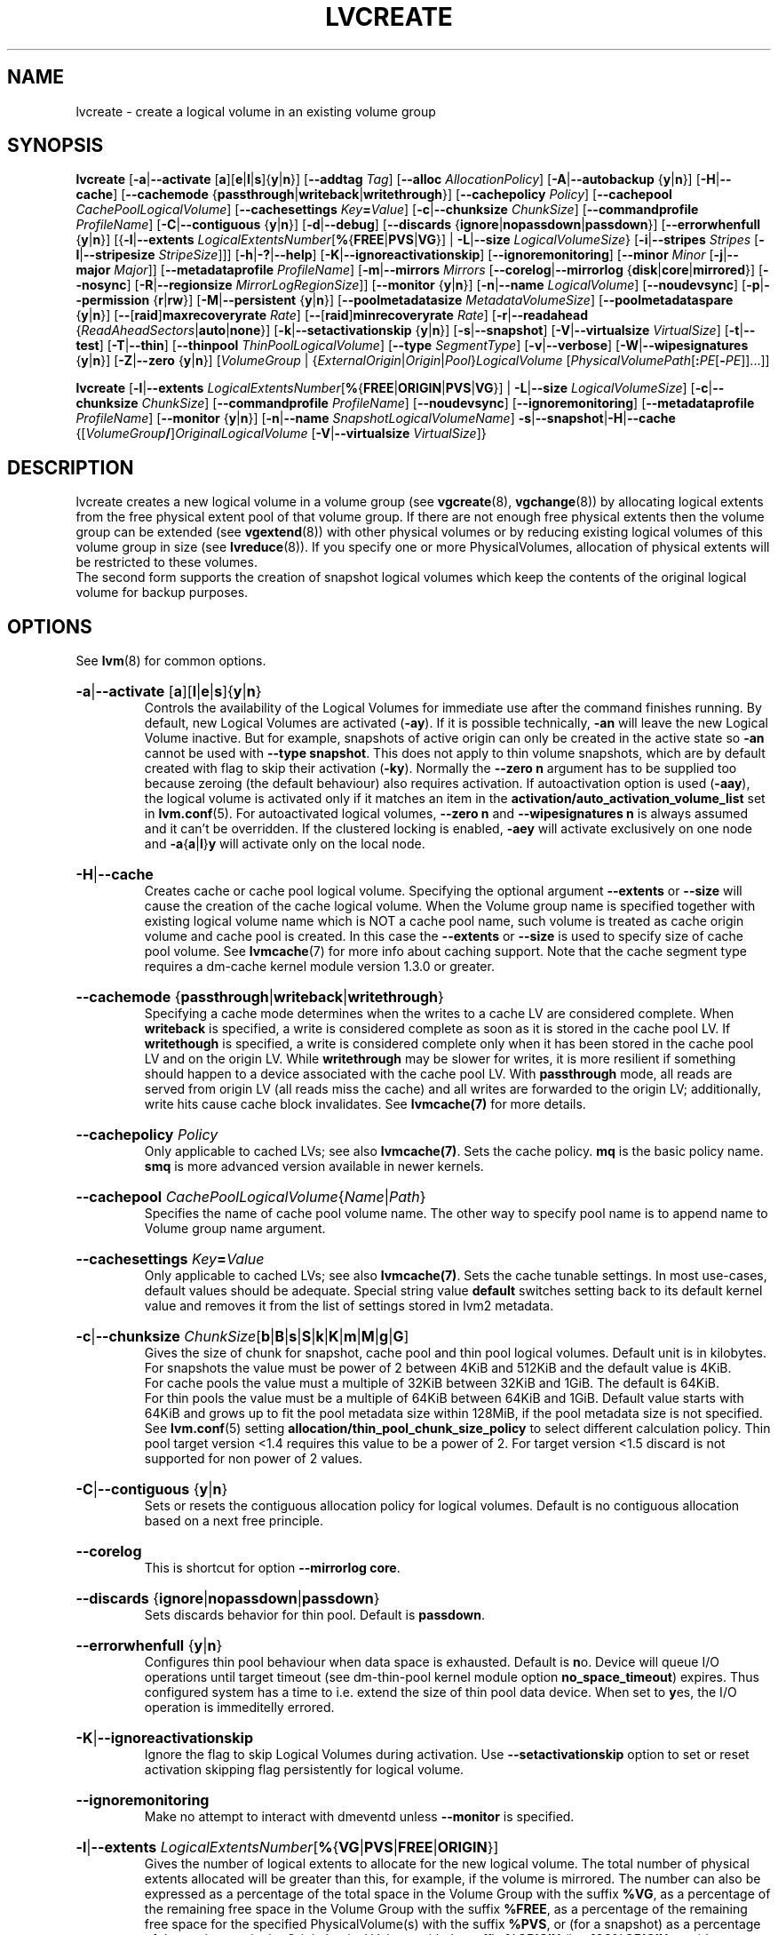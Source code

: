 .TH LVCREATE 8 "LVM TOOLS 2.02.153(2)-git (2016-04-30)" "Sistina Software UK" \" -*- nroff -*-
.
.\" Use 1st. parameter with \% to fix 'man2html' rendeing on same line!
.de SIZE_G
.  IR \\$1 \c
.  RB [ b | B | s | S | k | K | m | M | g | G ]
..
.de SIZE_E
.  IR \\$1 \c
.  RB [ b | B | s | S | k | K | m | M | \c
.  BR g | G | t | T | p | P | e | E ]
..
.
.SH NAME
.
lvcreate \- create a logical volume in an existing volume group
.
.SH SYNOPSIS
.
.ad l
.B lvcreate
.RB [ \-a | \-\-activate
.RB [ a ][ e | l | s ]{ y | n }]
.RB [ \-\-addtag
.IR Tag ]
.RB [ \-\-alloc
.IR Allocation\%Policy ]
.RB [ \-A | \-\-autobackup
.RB { y | n }]
.RB [ \-H | \-\-cache ]
.RB [ \-\-cachemode
.RB { passthrough | writeback | writethrough }]
.RB [ \-\-cachepolicy
.IR Policy ]
.RB \%[ \-\-cachepool
.IR CachePoolLogicalVolume ]
.RB [ \-\-cachesettings
.IR Key \fB= Value ]
.RB [ \-c | \-\-chunksize
.IR ChunkSize ]
.RB [ \-\-commandprofile
.IR ProfileName ]
.RB \%[ \-C | \-\-contiguous
.RB { y | n }]
.RB [ \-d | \-\-debug ]
.RB [ \-\-discards
.RB \%{ ignore | nopassdown | passdown }]
.RB [ \-\-errorwhenfull
.RB { y | n }]
.RB [{ \-l | \-\-extents
.BR \fILogicalExtents\%Number [ % { FREE | PVS | VG }]
.RB |
.BR \-L | \-\-size
.BR \fILogicalVolumeSize }
.RB [ \-i | \-\-stripes
.IR Stripes
.RB [ \-I | \-\-stripesize
.IR StripeSize ]]]
.RB [ \-h | \-? | \-\-help ]
.RB [ \-K | \-\-ignoreactivationskip ]
.RB [ \-\-ignoremonitoring ]
.RB [ \-\-minor
.IR Minor
.RB [ \-j | \-\-major
.IR Major ]]
.RB [ \-\-metadataprofile
.IR Profile\%Name ]
.RB [ \-m | \-\-mirrors
.IR Mirrors
.RB [ \-\-corelog | \-\-mirrorlog
.RB { disk | core | mirrored }]
.RB [ \-\-nosync ]
.RB [ \-R | \-\-regionsize
.BR \fIMirrorLogRegionSize ]]
.RB [ \-\-monitor
.RB { y | n }]
.RB [ \-n | \-\-name
.IR Logical\%Volume ]
.RB [ \-\-noudevsync ]
.RB [ \-p | \-\-permission
.RB { r | rw }]
.RB [ \-M | \-\-persistent
.RB { y | n }]
.\" .RB [ \-\-pooldatasize
.\" .I DataVolumeSize
.RB \%[ \-\-poolmetadatasize
.IR MetadataVolumeSize ]
.RB [ \-\-poolmetadataspare
.RB { y | n }]
.RB [ \-\- [ raid ] maxrecoveryrate
.IR Rate ]
.RB [ \-\- [ raid ] minrecoveryrate
.IR Rate ]
.RB [ \-r | \-\-readahead
.RB { \fIReadAheadSectors | auto | none }]
.RB \%[ \-k | \-\-setactivationskip
.RB { y | n }]
.RB [ \-s | \-\-snapshot ]
.RB [ \-V | \-\-virtualsize
.IR VirtualSize ]
.RB [ \-t | \-\-test ]
.RB [ \-T | \-\-thin ]
.RB [ \-\-thinpool
.IR ThinPoolLogicalVolume ]
.RB [ \-\-type
.IR SegmentType ]
.RB [ \-v | \-\-verbose ]
.RB [ \-W | \-\-wipesignatures
.RB { y | n }]
.RB [ \-Z | \-\-zero
.RB { y | n }]
.RI [ VolumeGroup
.RI |
.RI \%{ ExternalOrigin | Origin | Pool } LogicalVolume
.RI \%[ PhysicalVolumePath [ \fB: \fIPE \fR[ \fB\- PE ]]...]]
.LP
.B lvcreate
.RB [ \-l | \-\-extents
.BR \fILogicalExtentsNumber [ % { FREE | ORIGIN | PVS | VG }]
|
.BR \-L | \-\-size
.\" | \-\-pooldatasize
.IR LogicalVolumeSize ]
.RB [ \-c | \-\-chunksize
.IR ChunkSize ]
.RB \%[ \-\-commandprofile
.IR Profile\%Name ]
.RB [ \-\-noudevsync ]
.RB [ \-\-ignoremonitoring ]
.RB [ \-\-metadataprofile
.IR Profile\%Name ]
.RB \%[ \-\-monitor
.RB { y | n }]
.RB [ \-n | \-\-name
.IR SnapshotLogicalVolumeName ]
.BR \-s | \-\-snapshot | \-H | \-\-cache
.RI \%{[ VolumeGroup \fB/\fP] OriginalLogicalVolume
.RB \%[ \-V | \-\-virtualsize
.IR VirtualSize ]}
.ad b
.
.SH DESCRIPTION
.
lvcreate creates a new logical volume in a volume group (see
.BR vgcreate "(8), " vgchange (8))
by allocating logical extents from the free physical extent pool
of that volume group.  If there are not enough free physical extents then
the volume group can be extended (see
.BR vgextend (8))
with other physical volumes or by reducing existing logical volumes
of this volume group in size (see
.BR lvreduce (8)).
If you specify one or more PhysicalVolumes, allocation of physical
extents will be restricted to these volumes.
.br
.br
The second form supports the creation of snapshot logical volumes which
keep the contents of the original logical volume for backup purposes.
.
.SH OPTIONS
.
See
.BR lvm (8)
for common options.
.
.HP
.BR \-a | \-\-activate
.RB [ a ][ l | e | s ]{ y | n }
.br
Controls the availability of the Logical Volumes for immediate use after
the command finishes running.
By default, new Logical Volumes are activated (\fB\-ay\fP).
If it is possible technically, \fB\-an\fP will leave the new Logical
Volume inactive. But for example, snapshots of active origin can only be
created in the active state so \fB\-an\fP cannot be used with
\fB-\-type snapshot\fP. This does not apply to thin volume snapshots,
which are by default created with flag to skip their activation
(\fB-ky\fP).
Normally the \fB\-\-zero n\fP argument has to be supplied too because
zeroing (the default behaviour) also requires activation.
If autoactivation option is used (\fB\-aay\fP), the logical volume is
activated only if it matches an item in the
\fBactivation/auto_activation_volume_list\fP
set in \fBlvm.conf\fP(5).
For autoactivated logical volumes, \fB\-\-zero n\fP and
\fB\-\-wipesignatures n\fP is always assumed and it can't
be overridden. If the clustered locking is enabled,
\fB\-aey\fP will activate exclusively on one node and
.BR \-a { a | l } y
will activate only on the local node.
.
.HP
.BR \-H | \-\-cache
.br
Creates cache or cache pool logical volume.
.\" or both.
Specifying the optional argument \fB\-\-extents\fP or \fB\-\-size\fP
will cause the creation of the cache logical volume.
.\" Specifying the optional argument \fB\-\-pooldatasize\fP will cause
.\" the creation of the cache pool logical volume.
.\" Specifying both arguments will cause the creation of cache with its
.\" cache pool volume.
When the Volume group name is specified together with existing logical volume
name which is NOT a cache pool name, such volume is treated
as cache origin volume and cache pool is created. In this case the
\fB\-\-extents\fP or \fB\-\-size\fP is used to specify size of cache pool volume.
See \fBlvmcache\fP(7) for more info about caching support.
Note that the cache segment type requires a dm-cache kernel module version
1.3.0 or greater.
.
.HP
.BR \-\-cachemode
.RB { passthrough | writeback | writethrough }
.br
Specifying a cache mode determines when the writes to a cache LV
are considered complete.  When \fBwriteback\fP is specified, a write is
considered complete as soon as it is stored in the cache pool LV.
If \fBwritethough\fP is specified, a write is considered complete only
when it has been stored in the cache pool LV and on the origin LV.
While \fBwritethrough\fP may be slower for writes, it is more
resilient if something should happen to a device associated with the
cache pool LV. With \fBpassthrough\fP mode, all reads are served
from origin LV (all reads miss the cache) and all writes are
forwarded to the origin LV; additionally, write hits cause cache
block invalidates. See \fBlvmcache(7)\fP for more details.
.
.HP
.BR \-\-cachepolicy
.IR Policy
.br
Only applicable to cached LVs; see also \fBlvmcache(7)\fP. Sets
the cache policy. \fBmq\fP is the basic policy name. \fBsmq\fP is more advanced
version available in newer kernels.
.
.HP
.BR \-\-cachepool
.IR CachePoolLogicalVolume { Name | Path }
.br
Specifies the name of cache pool volume name. The other way to specify pool name
is to append name to Volume group name argument.
.
.HP
.BR \-\-cachesettings
.IB Key = Value
.br
Only applicable to cached LVs; see also \fBlvmcache(7)\fP. Sets
the cache tunable settings. In most use-cases, default values should be adequate.
Special string value \fBdefault\fP switches setting back to its default kernel value
and removes it from the list of settings stored in lvm2 metadata.
.
.HP
.BR \-c | \-\-chunksize
.SIZE_G \%ChunkSize
.br
Gives the size of chunk for snapshot, cache pool and thin pool logical volumes.
Default unit is in kilobytes.
.br
For snapshots the value must be power of 2 between 4KiB and 512KiB
and the default value is 4KiB.
.br
For cache pools the value must a multiple of 32KiB
between 32KiB and 1GiB. The default is 64KiB.
.br
For thin pools the value must be a multiple of 64KiB
between 64KiB and 1GiB.
Default value starts with 64KiB and grows up to
fit the pool metadata size within 128MiB,
if the pool metadata size is not specified.
See
.BR lvm.conf (5)
setting \fBallocation/thin_pool_chunk_size_policy\fP
to select different calculation policy.
Thin pool target version <1.4 requires this value to be a power of 2.
For target version <1.5 discard is not supported for non power of 2 values.
.
.HP
.BR \-C | \-\-contiguous
.RB { y | n }
.br
Sets or resets the contiguous allocation policy for
logical volumes. Default is no contiguous allocation based
on a next free principle.
.
.HP
.BR \-\-corelog
.br
This is shortcut for option \fB\-\-mirrorlog core\fP.
.
.HP
.BR \-\-discards
.RB { ignore | nopassdown | passdown }
.br
Sets discards behavior for thin pool.
Default is \fBpassdown\fP.
.
.HP
.BR \-\-errorwhenfull
.RB { y | n }
.br
Configures thin pool behaviour when data space is exhausted.
Default is \fBn\fPo.
Device will queue I/O operations until target timeout
(see dm-thin-pool kernel module option \fPno_space_timeout\fP)
expires. Thus configured system has a time to i.e. extend
the size of thin pool data device.
When set to \fBy\fPes, the I/O operation is immeditelly errored.
.
.HP
.BR \-K | \-\-ignoreactivationskip
.br
Ignore the flag to skip Logical Volumes during activation.
Use \fB\-\-setactivationskip\fP option to set or reset
activation skipping flag persistently for logical volume.
.
.HP
.BR \-\-ignoremonitoring
.br
Make no attempt to interact with dmeventd unless \fB\-\-monitor\fP
is specified.
.
.HP
.BR -l | \-\-extents
.IR LogicalExtentsNumber \c
.RB [ % { VG | PVS | FREE | ORIGIN }]
.br
Gives the number of logical extents to allocate for the new
logical volume.  The total number of physical extents allocated will be
greater than this, for example, if the volume is mirrored.
The number can also be expressed as a percentage of the total space
in the Volume Group with the suffix \fB%VG\fP, as a percentage of the
remaining free space in the Volume Group with the suffix \fB%FREE\fP, as a
percentage of the remaining free space for the specified
PhysicalVolume(s) with the suffix \fB%PVS\fP, or (for a snapshot) as a
percentage of the total space in the Origin Logical Volume with the
suffix \fB%ORIGIN\fP (i.e. \fB100%ORIGIN\fP provides space for the whole origin).
When expressed as a percentage, the number is treated
as an approximate upper limit for the number of physical extents
to be allocated (including extents used by any mirrors, for example).
.
.HP
.BR \-j | \-\-major
.IR Major
.br
Sets the major number.
Major numbers are not supported with pool volumes.
This option is supported only on older systems
(kernel version 2.4) and is ignored on modern Linux systems where major
numbers are dynamically assigned.
.
.HP
.BR \-\-metadataprofile
.IR ProfileName
.br
Uses and attaches the \fIProfileName\fP configuration profile to the logical
volume metadata. Whenever the logical volume is processed next time,
the profile is automatically applied. If the volume group has another
profile attached, the logical volume profile is preferred.
See \fBlvm.conf\fP(5) for more information about \fBmetadata profiles\fP.
.
.HP
.BR \-\-minor
.IR Minor
.br
Sets the minor number.
Minor numbers are not supported with pool volumes.
.
.HP
.BR \-m | \-\-mirrors
.IR mirrors
.br
Creates a mirrored logical volume with \fImirrors\fP copies.
For example, specifying \fB\-m 1\fP
would result in a mirror with two-sides; that is,
a linear volume plus one copy.

Specifying the optional argument \fB\-\-nosync\fP will cause the creation
of the mirror to skip the initial resynchronization.  Any data written
afterwards will be mirrored, but the original contents will not be
copied.  This is useful for skipping a potentially long and resource
intensive initial sync of an empty device.

There are two implementations of mirroring which can be used and correspond
to the "\fIraid1\fP" and "\fImirror\fP" segment types.
The default is "\fIraid1\fP".  See the
\fB\-\-type\fP option for more information if you would like to use the
legacy "\fImirror\fP" segment type.  See
.BR lvm.conf (5)
settings \fB global/mirror_segtype_default\fP
and \fBglobal/raid10_segtype_default\fP
to configure default mirror segment type.
The options
\fB\-\-mirrorlog\fP and \fB\-\-corelog\fP apply
to the legacy "\fImirror\fP" segment type only.
.
.HP
.BR \-\-mirrorlog
.RB { disk | core | mirrored }
.br
Specifies the type of log to be used for logical volumes utilizing
the legacy "\fImirror\fP" segment type.
.br
The default is \fBdisk\fP, which is persistent and requires
a small amount of storage space, usually on a separate device from the
data being mirrored.
.br
Using \fBcore\fP means the mirror is regenerated by copying the data
from the first device each time the logical volume is activated,
like after every reboot.
.br
Using \fBmirrored\fP will create a persistent log that is itself mirrored.
.
.HP
.BR \-\-monitor
.RB { y | n }
.br
Starts or avoids monitoring a mirrored, snapshot or thin pool logical volume with
dmeventd, if it is installed.
If a device used by a monitored mirror reports an I/O error,
the failure is handled according to
\fBactivation/mirror_image_fault_policy\fP
and \fBactivation/mirror_log_fault_policy\fP
set in \fBlvm.conf\fP(5).
.
.HP
.BR \-n | \-\-name
.IR LogicalVolume { Name | Path }
.br
Sets the name for the new logical volume.
.br
Without this option a default name of "lvol#" will be generated where
# is the LVM internal number of the logical volume.
.
.HP
.BR \-\-nosync
.br
Causes the creation of the mirror to skip the initial resynchronization.
.
.HP
.BR \-\-noudevsync
.br
Disables udev synchronisation. The
process will not wait for notification from udev.
It will continue irrespective of any possible udev processing
in the background.  You should only use this if udev is not running
or has rules that ignore the devices LVM2 creates.
.
.HP
.BR \-p | \-\-permission
.RB { r | rw }
.br
Sets access permissions to read only (\fBr\fP) or read and write (\fBrw\fP).
.br
Default is read and write.
.
.HP
.BR \-M | \-\-persistent
.RB { y | n }
.br
Set to \fBy\fP to make the minor number specified persistent.
Pool volumes cannot have persistent major and minor numbers.
Defaults to \fBy\fPes only when major or minor number is specified.
Otherwise it is \fBn\fPo.
.\" .HP
.\" .IR \fB\-\-pooldatasize " " PoolDataVolumeSize [ bBsSkKmMgGtTpPeE ]
.\" Sets the size of pool's data logical volume.
.\" For thin pools you may also specify the size
.\" with the option \fB\-\-size\fP.
.\"
.
.HP
.BR \-\-poolmetadatasize
.SIZE_G \%MetadataVolumeSize
.br
Sets the size of pool's metadata logical volume.
Supported values are in range between 2MiB and 16GiB for thin pool,
and upto 16GiB for cache pool. The minimum value is computed from pool's
data size.
Default value for thin pool is (Pool_LV_size / Pool_LV_chunk_size * 64b).
Default unit is megabytes.
.
.HP
.BR \-\-poolmetadataspare
.RB { y | n }
.br
Controls creation and maintanence of pool metadata spare logical volume
that will be used for automated pool recovery.
Only one such volume is maintained within a volume group
with the size of the biggest pool metadata volume.
Default is \fBy\fPes.
.
.HP
.BR \-\- [ raid ] maxrecoveryrate
.SIZE_G \%Rate
.br
Sets the maximum recovery rate for a RAID logical volume.  \fIRate\fP
is specified as an amount per second for each device in the array.
If no suffix is given, then KiB/sec/device is assumed.  Setting the
recovery rate to 0 means it will be unbounded.
.
.HP
.BR \-\- [ raid ] minrecoveryrate
.SIZE_G \%Rate
.br
Sets the minimum recovery rate for a RAID logical volume.  \fIRate\fP
is specified as an amount per second for each device in the array.
If no suffix is given, then KiB/sec/device is assumed.  Setting the
recovery rate to 0 means it will be unbounded.
.
.HP
.BR \-r | \-\-readahead
.RB { \fIReadAheadSectors | auto | none }
.br
Sets read ahead sector count of this logical volume.
For volume groups with metadata in lvm1 format, this must
be a value between 2 and 120.
The default value is \fBauto\fP which allows the kernel to choose
a suitable value automatically.
\fBnone\fP is equivalent to specifying zero.
.
.HP
.BR \-R | \-\-regionsize
.SIZE_G \%MirrorLogRegionSize
.br
A mirror is divided into regions of this size (in MiB), and the mirror log
uses this granularity to track which regions are in sync.
.
.HP
.BR \-k | \-\-setactivationskip
.RB { y | n }
.br
Controls whether Logical Volumes are persistently flagged to be skipped during
activation. By default, thin snapshot volumes are flagged for activation skip.
See
.BR lvm.conf (5)
\fBactivation/auto_set_activation_skip\fP
how to change its default behaviour.
To activate such volumes, an extra \fB\-\-ignoreactivationskip\fP
option must be used. The flag is not applied during deactivation. Use
\fBlvchange \-\-setactivationskip\fP
command to change the skip flag for existing volumes.
To see whether the flag is attached, use \fBlvs\fP command
where the state of the flag is reported within \fBlv_attr\fP bits.
.
.HP
.BR \-L | \-\-size
.SIZE_E \%LogicalVolumeSize
.br
Gives the size to allocate for the new logical volume.
A size suffix of \fBB\fP for bytes, \fBS\fP for sectors as 512 bytes,
\fBK\fP for kilobytes, \fBM\fP for megabytes,
\fBG\fP for gigabytes, \fBT\fP for terabytes, \fBP\fP for petabytes
or \fBE\fP for exabytes is optional.
.br
Default unit is megabytes.
.
.HP
.BR \-s | \fB\-\-snapshot
.IR OriginalLogicalVolume { Name | Path }
.br
Creates a snapshot logical volume (or snapshot) for an existing, so called
original logical volume (or origin).
Snapshots provide a 'frozen image' of the contents of the origin
while the origin can still be updated. They enable consistent
backups and online recovery of removed/overwritten data/files.
.br
Thin snapshot is created when the origin is a thin volume and
the size IS NOT specified. Thin snapshot shares same blocks within
the thin pool volume.
The non thin volume snapshot with the specified size does not need
the same amount of storage the origin has. In a typical scenario,
15-20% might be enough. In case the snapshot runs out of storage, use
.BR lvextend (8)
to grow it. Shrinking a snapshot is supported by
.BR lvreduce (8)
as well. Run
.BR lvs (8)
on the snapshot in order to check how much data is allocated to it.
Note: a small amount of the space you allocate to the snapshot is
used to track the locations of the chunks of data, so you should
allocate slightly more space than you actually need and monitor
(\fB\-\-monitor\fP) the rate at which the snapshot data is growing
so you can \fBavoid\fP running out of space.
If \fB\-\-thinpool\fP is specified, thin volume is created that will
use given original logical volume as an external origin that
serves unprovisioned blocks.
Only read-only volumes can be used as external origins.
To make the volume external origin, lvm expects the volume to be inactive.
External origin volume can be used/shared for many thin volumes
even from different thin pools. See
.BR lvconvert (8)
for online conversion to thin volumes with external origin.
.
.HP
.BR \-i | \-\-stripes
.IR Stripes
.br
Gives the number of stripes.
This is equal to the number of physical volumes to scatter
the logical volume.  When creating a RAID 4/5/6 logical volume,
the extra devices which are necessary for parity are
internally accounted for.  Specifying \fB\-i 3\fP
would use 3 devices for striped logical volumes,
4 devices for RAID 4/5, and 5 devices for RAID 6.  Alternatively,
RAID 4/5/6 will stripe across all PVs in the volume group or
all of the PVs specified if the \fB\-i\fP
argument is omitted.
.
.HP
.BR \-I | \-\-stripesize
.IR StripeSize
.br
Gives the number of kilobytes for the granularity of the stripes.
.br
StripeSize must be 2^n (n = 2 to 9) for metadata in LVM1 format.
For metadata in LVM2 format, the stripe size may be a larger
power of 2 but must not exceed the physical extent size.
.
.HP
.BR \-T | \-\-thin
.br
Creates thin pool or thin logical volume or both.
Specifying the optional argument \fB\-\-size\fP or \fB\-\-extents\fP
will cause the creation of the thin pool logical volume.
Specifying the optional argument \fB\-\-virtualsize\fP will cause
the creation of the thin logical volume from given thin pool volume.
Specifying both arguments will cause the creation of both
thin pool and thin volume using this pool.
See \fBlvmthin\fP(7) for more info about thin provisioning support.
Thin provisioning requires device mapper kernel driver
from kernel 3.2 or greater.
.
.HP
.BR \-\-thinpool
.IR ThinPoolLogicalVolume { Name | Path }
.br
Specifies the name of thin pool volume name. The other way to specify pool name
is to append name to Volume group name argument.
.
.HP
.BR \-\-type
.IR SegmentType
.br
Creates a logical volume with the specified segment type.
Supported types are:
.BR cache ,
.BR cache-pool ,
.BR error ,
.BR linear ,
.BR mirror,
.BR raid1 ,
.BR raid4 ,
.BR raid5_la ,
.BR raid5_ls
.RB (=
.BR raid5 ),
.BR raid5_ra ,
.BR raid5_rs ,
.BR raid6_nc ,
.BR raid6_nr ,
.BR raid6_zr
.RB (=
.BR raid6 ),
.BR raid10 ,
.BR snapshot ,
.BR striped,
.BR thin ,
.BR thin-pool
or
.BR zero .
Segment type may have a commandline switch alias that will
enable its use.
When the type is not explicitly specified an implicit type
is selected from combination of options:
.BR \-H | \-\-cache | \-\-cachepool
(cache or cachepool),
.BR \-T | \-\-thin | \-\-thinpool
(thin or thinpool),
.BR \-m | \-\-mirrors
(raid1 or mirror),
.BR \-s | \-\-snapshot | \-V | \-\-virtualsize
(snapshot or thin),
.BR \-i | \-\-stripes
(striped).
Default segment type is \fBlinear\fP.
.
.HP
.BR \-V | \-\-virtualsize
.SIZE_E \%VirtualSize
.br
Creates a thinly provisioned device or a sparse device of the given size (in MiB by default).
See
.BR lvm.conf (5)
settings \fBglobal/sparse_segtype_default\fP
to configure default sparse segment type.
See \fBlvmthin\fP(7) for more info about thin provisioning support.
Anything written to a sparse snapshot will be returned when reading from it.
Reading from other areas of the device will return blocks of zeros.
Virtual snapshot (sparse snapshot) is implemented by creating
a hidden virtual device of the requested size using the zero target.
A suffix of _vorigin is used for this device.
Note: using sparse snapshots is not efficient for larger
device sizes (GiB), thin provisioning should be used for this case.
.
.HP
.BR \-W | \-\-wipesignatures
.RB { y | n }
.br
Controls wiping of detected signatures on newly created Logical Volume.
If this option is not specified, then by default signature wiping is done
each time the zeroing (
.BR \-Z | \-\-zero
) is done. This default behaviour
can be controlled by \fB\%allocation/wipe_signatures_when_zeroing_new_lvs\fP
setting found in
.BR lvm.conf (5).
.br
If blkid wiping is used \fBallocation/use_blkid_wiping\fP setting in
.BR lvm.conf (5))
and LVM2 is compiled with blkid wiping support, then \fBblkid\fP(8) library is used
to detect the signatures (use \fBblkid \-k\fP command to list the signatures that are recognized).
Otherwise, native LVM2 code is used to detect signatures (MD RAID, swap and LUKS
signatures are detected only in this case).
.br
Logical volume is not wiped if the read only flag is set.
.
.HP
.BR \-Z | \-\-zero
.RB { y | n }
.br
Controls zeroing of the first 4KiB of data in the new logical volume.
Default is \fBy\fPes.
Snapshot COW volumes are always zeroed.
Logical volume is not zeroed if the read only flag is set.
.br
Warning: trying to mount an unzeroed logical volume can cause the system to
hang.
.
.SH Examples
.
Creates a striped logical volume with 3 stripes, a stripe size of 8KiB
and a size of 100MiB in the volume group named vg00.
The logical volume name will be chosen by lvcreate:
.sp
.B lvcreate \-i 3 \-I 8 \-L 100M vg00

Creates a mirror logical volume with 2 sides with a useable size of 500 MiB.
This operation would require 3 devices (or option
\fB\-\-alloc \%anywhere\fP) - two for the mirror
devices and one for the disk log:
.sp
.B lvcreate \-m1 \-L 500M vg00

Creates a mirror logical volume with 2 sides with a useable size of 500 MiB.
This operation would require 2 devices - the log is "in-memory":
.sp
.B lvcreate \-m1 \-\-mirrorlog core \-L 500M vg00

Creates a snapshot logical volume named "vg00/snap" which has access to the
contents of the original logical volume named "vg00/lvol1"
at snapshot logical volume creation time. If the original logical volume
contains a file system, you can mount the snapshot logical volume on an
arbitrary directory in order to access the contents of the filesystem to run
a backup while the original filesystem continues to get updated:
.sp
.B lvcreate \-\-size 100m \-\-snapshot \-\-name snap /dev/vg00/lvol1

Creates a snapshot logical volume named "vg00/snap" with size
for overwriting 20% of the original logical volume named "vg00/lvol1".:
.sp
.B lvcreate \-s \-l 20%ORIGIN \-\-name snap vg00/lvol1

Creates a sparse device named /dev/vg1/sparse of size 1TiB with space for just
under 100MiB of actual data on it:
.sp
.B lvcreate \-\-virtualsize 1T \-\-size 100M \-\-snapshot \-\-name sparse vg1

Creates a linear logical volume "vg00/lvol1" using physical extents
/dev/sda:0\-7 and /dev/sdb:0\-7 for allocation of extents:
.sp
.B lvcreate \-L 64M \-n lvol1 vg00 /dev/sda:0\-7 /dev/sdb:0\-7

Creates a 5GiB RAID5 logical volume "vg00/my_lv", with 3 stripes (plus
a parity drive for a total of 4 devices) and a stripesize of 64KiB:
.sp
.B lvcreate \-\-type raid5 \-L 5G \-i 3 \-I 64 \-n my_lv vg00

Creates a RAID5 logical volume "vg00/my_lv", using all of the free
space in the VG and spanning all the PVs in the VG:
.sp
.B lvcreate \-\-type raid5 \-l 100%FREE \-n my_lv vg00

Creates a 5GiB RAID10 logical volume "vg00/my_lv", with 2 stripes on
2 2-way mirrors.  Note that the \fB-i\fP and \fB-m\fP arguments behave
differently.
The \fB-i\fP specifies the number of stripes.
The \fB-m\fP specifies the number of
.B additional
copies:
.sp
.B lvcreate \-\-type raid10 \-L 5G \-i 2 \-m 1 \-n my_lv vg00

Creates 100MiB pool logical volume for thin provisioning
build with 2 stripes 64KiB and chunk size 256KiB together with
1TiB thin provisioned logical volume "vg00/thin_lv":
.sp
.B lvcreate \-i 2 \-I 64 \-c 256 \-L100M \-T vg00/pool \-V 1T \-\-name thin_lv

Creates a thin snapshot volume "thinsnap" of thin volume "thinvol" that
will share the same blocks within the thin pool.
Note: the size MUST NOT be specified, otherwise the non-thin snapshot
is created instead:
.sp
.B lvcreate \-s vg00/thinvol \-\-name thinsnap

Creates a thin snapshot volume of read-only inactive volume "origin"
which then becomes the thin external origin for the thin snapshot volume
in vg00 that will use an existing thin pool "vg00/pool":
.sp
.B lvcreate \-s \-\-thinpool vg00/pool  origin

Create a cache pool LV that can later be used to cache one
logical volume.
.sp
.B lvcreate \-\-type cache-pool \-L 1G \-n my_lv_cachepool vg /dev/fast1

If there is an existing cache pool LV, create the large slow
device (i.e. the origin LV) and link it to the supplied cache pool LV,
creating a cache LV.
.sp
.B lvcreate \-\-cache \-L 100G \-n my_lv vg/my_lv_cachepool /dev/slow1

If there is an existing logical volume, create the small and fast
cache pool LV and link it to the supplied existing logical
volume (i.e. the origin LV), creating a cache LV.
.sp
.B lvcreate \-\-type cache \-L 1G \-n my_lv_cachepool vg/my_lv /dev/fast1

.\" Create a 1G cached LV "lvol1" with  10M cache pool "vg00/pool".
.\" .sp
.\" .B lvcreate \-\-cache \-L 1G \-n lv \-\-pooldatasize 10M vg00/pool
.
.SH SEE ALSO
.
.nh
.BR lvm (8),
.BR lvm.conf (5),
.BR lvmcache (7),
.BR lvmthin (7),
.BR lvconvert (8),
.BR lvchange (8),
.BR lvextend (8),
.BR lvreduce (8),
.BR lvremove (8),
.BR lvrename (8)
.BR lvs (8),
.BR lvscan (8),
.BR vgcreate (8),
.BR blkid (8)
